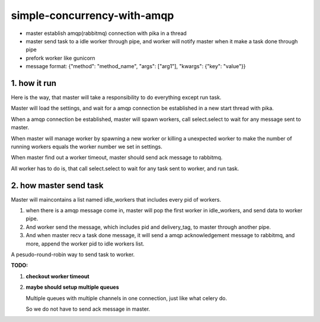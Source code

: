 simple-concurrency-with-amqp
============================

* master establish amqp(rabbitmq) connection with pika in a thread

* master send task to a idle worker through pipe, and worker will notify master when it make a task done through pipe 

* prefork worker like gunicorn

* message format: {"method": "method_name", "args": ["arg1"], "kwargs": {"key": "value"}}

.. figure:: https://github.com/allenling/simple-concurrency-with-amqp/blob/master/master_start.png

1. how it run
-------------

Here is the way, that master will take a responsibility to do everything except run task.

Master will load the settings, and wait for a amqp connection be established in a new start thread with pika.

When a amqp connection be established, master will spawn workers, call select.select to wait for any message sent to master.

When master will manage worker by spawning a new worker or killing a unexpected worker to make the number of running workers equals the worker number we set in settings.

When master find out a worker timeout, master should send ack message to rabbitmq.

All worker has to do is, that call select.select to wait for any task sent to worker, and run task.


2. how master send task
-----------------------

Master will maincontains a list named idle_workers that includes every pid of workers.

1. when there is a amqp message come in, master will pop the first worker in idle_workers, and send data to worker pipe.

2. And worker send the message, which includes pid and delivery_tag, to master through another pipe.

3. And when master recv a task done message, it will send a amqp acknowledgement message to rabbitmq, and more, append the worker pid to idle workers list.

A pesudo-round-robin way to send task to worker.


**TODO:**

1. **checkout worker timeout**

2. **maybe should setup multiple queues**
   
   Multiple queues with multiple channels in one connection, just like what celery do.

   So we do not have to send ack message in master.


